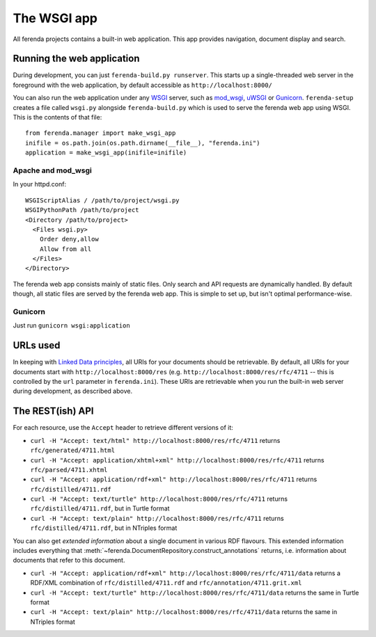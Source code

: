 The WSGI app
============

All ferenda projects contains a built-in web application. This app
provides navigation, document display and search.

Running the web application
---------------------------

During development, you can just ``ferenda-build.py runserver``. This
starts up a single-threaded web server in the foreground with the web
application, by default accessible as ``http://localhost:8000/``

You can also run the web application under any `WSGI
<http://wsgi.readthedocs.org/en/latest/>`_ server, such as `mod_wsgi
<http://code.google.com/p/modwsgi/>`_, `uWSGI
<https://uwsgi-docs.readthedocs.org/en/latest/index.html>`_ or
`Gunicorn <http://gunicorn.org/>`_.  ``ferenda-setup`` creates a file
called ``wsgi.py`` alongside ``ferenda-build.py`` which is used to
serve the ferenda web app using WSGI. This is the contents of that
file::

  from ferenda.manager import make_wsgi_app
  inifile = os.path.join(os.path.dirname(__file__), "ferenda.ini")
  application = make_wsgi_app(inifile=inifile)

Apache and mod_wsgi
^^^^^^^^^^^^^^^^^^^
In your httpd.conf::

  WSGIScriptAlias / /path/to/project/wsgi.py
  WSGIPythonPath /path/to/project
  <Directory /path/to/project>
    <Files wsgi.py>
      Order deny,allow
      Allow from all
    </Files>
  </Directory>

The ferenda web app consists mainly of static files. Only search and
API requests are dynamically handled. By default though, all static
files are served by the ferenda web app. This is simple to set up, but
isn't optimal performance-wise.

..
  You can create a .htaccess file to
  allow apache to serve static files without changing any public
  URLs. Simply pass the --htaccess parameter to the makeresources
  command::
  
    $ ./ferenda-build.py makeresources --htaccess
  
  .. note::
  
     The ``--htaccess`` parameter doesn't actually work yet.
    
  Then, change the path where the dynamic web app is mounted in the URL
  space in your httpd.conf::
  
    WSGIScriptAlias /api /path/to/project/wsgi.py
    WSGIScriptAlias /search /path/to/project/wsgi.py
  
  (Both of these should be present. If you'd like to mount these apps in
  a different place, you should also add or change the 'apiendpoint' and
  'searchendpoint' parameters in ferenda.ini, eg::
  
    [__root__]
    apiendpoint=/dynamic/service/ferenda-api
    searchendpoint=/dynamic/service/ferenda-search
  
Gunicorn
^^^^^^^^
Just run ``gunicorn wsgi:application``

URLs used
---------

In keeping with `Linked Data principles
<http://www.w3.org/DesignIssues/LinkedData.html>`_, all URIs for your
documents should be retrievable. By default, all URIs for your
documents start with ``http://localhost:8000/res``
(e.g. ``http://localhost:8000/res/rfc/4711`` -- this is controlled by
the ``url`` parameter in ``ferenda.ini``). These URIs are retrievable
when you run the built-in web server during development, as described
above.

.. 
  URIs for things other than documents
  ^^^^^^^^^^^^^^^^^^^^^^^^^^^^^^^^^^^^
  .. note::
     The functionality in this section is not yet implemented.
  It should be noted that the infamous httpRange-14
  (http://www.jenitennison.com/blog/node/159) issue is largely a
  non-issue for content served by ferenda, as it only uses URIs for
  things (documents) that are, in fact, available on the web. But
  occasionally you need (or want) to use references to things that are
  not available on the web, for example to specify the publisher of a
  specific document, eg::
    <http://localhost:8000/res/rfc/4711>
        dct:publisher <http://localhost:8080/things/org/IETF> .
  All n3 files present in the directory ``triples`` will be read and
  used. Eg. create ``triples/org.n3`` with the content::
    <http://localhost:8000/things/org/IETF>
        rdfs:label "Internet Engineering Task Force (IETF)"@en ,
        foaf:homepage <http://www.ietf.org> .
  Now when you go to http://localhost:8000/things/org/IETF with a web
  browser, it will redirect you to the IETF homepage, but if you perform
  a Accept: application/rdf+xml GET on the same URI, it'll reply with
  all statements about that URI in RDF/XML
  
.. 
  Using ``develurl`` during development
  ^^^^^^^^^^^^^^^^^^^^^^^^^^^^^^^^^^^^^
  
  .. note::
  
     The functionality in this section is not yet implemented either.
  
  When deploying, you won't use http://localhost:8000/ in your
  public-facing URLs. Instead, come up with an external base url such as
  ``http://example.org/netstandards/``, and in ferenda.ini set::
  
    [__root__]
    url=http://example.org/netstandards/   
    develurl=http://localhost:8000/
  
  This will make all uris in parsed and generated documents on the form
  http://example.org/netstandards/res/rfc/4711, but during devel still
  support http://localhost:8000/res/rfc/4711.
  
  When you set url to a new value, you must re-run ``./ferenda-build.py
  all generate --all --force``, ``./ferenda-build.py all toc --force``,
  ``./ferenda-build.py all news --force`` and ``./ferenda-build.py all
  frontpage --force`` for it to take effect.

The REST(ish) API
-----------------

For each resource, use the ``Accept`` header to retrieve different
versions of it:

* ``curl -H "Accept: text/html" http://localhost:8000/res/rfc/4711``
  returns ``rfc/generated/4711.html``
* ``curl -H "Accept: application/xhtml+xml"
  http://localhost:8000/res/rfc/4711`` returns
  ``rfc/parsed/4711.xhtml``
* ``curl -H "Accept: application/rdf+xml"
  http://localhost:8000/res/rfc/4711`` returns
  ``rfc/distilled/4711.rdf``
* ``curl -H "Accept: text/turtle" http://localhost:8000/res/rfc/4711``
  returns ``rfc/distilled/4711.rdf``, but in Turtle format
* ``curl -H "Accept: text/plain" http://localhost:8000/res/rfc/4711``
  returns ``rfc/distilled/4711.rdf``, but in NTriples format

..
  * ``curl -H "Accept: application/json"
    http://localhost:8000/res/rfc/4711`` returns
    ``rfc/distilled/4711.rdf``, but in JSON-LD format

You can also get *extended information* about a single document in
various RDF flavours. This extended information includes everything
that :meth:`~ferenda.DocumentRepository.construct_annotations`
returns, i.e. information about documents that refer to this document.

* ``curl -H "Accept: application/rdf+xml"
  http://localhost:8000/res/rfc/4711/data`` returns a RDF/XML
  combination of ``rfc/distilled/4711.rdf`` and
  ``rfc/annotation/4711.grit.xml``
* ``curl -H "Accept: text/turtle"
  http://localhost:8000/res/rfc/4711/data`` returns the same in Turtle
  format
* ``curl -H "Accept: text/plain"
  http://localhost:8000/res/rfc/4711/data`` returns the same in
  NTriples format

..
  * ``curl -H "Accept: application/json"
    http://localhost:8000/res/rfc/4711/data`` returns the same in
    JSON-LD format.
  
  .. note::
  
     JSON-LD output is not yet supported, awaiting the first
     public release of `rdflib-jsonld
     <http://github.com/RDFLib/rdflib-jsonld>`_ on PyPI.


..  
  Dataset resources
  ^^^^^^^^^^^^^^^^^
  
  .. note::
  
     Not implemented... yet!
  
  Each docrepo exposes information about the data it contains through
  it's dataset URI. This is a single URI (controlled by
  :meth:`~ferenda.DocumentRepository.dataset_uri`) which can be queried
  in a similar way as the document resources above:
  
  * ``curl -H "Accept: application/html" http://localhost/dataset/rfc``
    returns a HTML view of a Table of Contents for all documents (see
    :doc:`toc`)
  * ``curl -H "Accept: text/plain" http://localhost/dataset/rfc``
    returns ``rfc/distilled/dump.nt`` which contains all RDF statements
    for all documents in the repository.
  * ``curl -H "Accept: application/rdf+xml"
    http://localhost/dataset/rfc`` returns the same, but in RDF/XML
    format.
  * ``curl -H "Accept: text/turtle" http://localhost/dataset/rfc``
    returns the same, but in turtle format.

